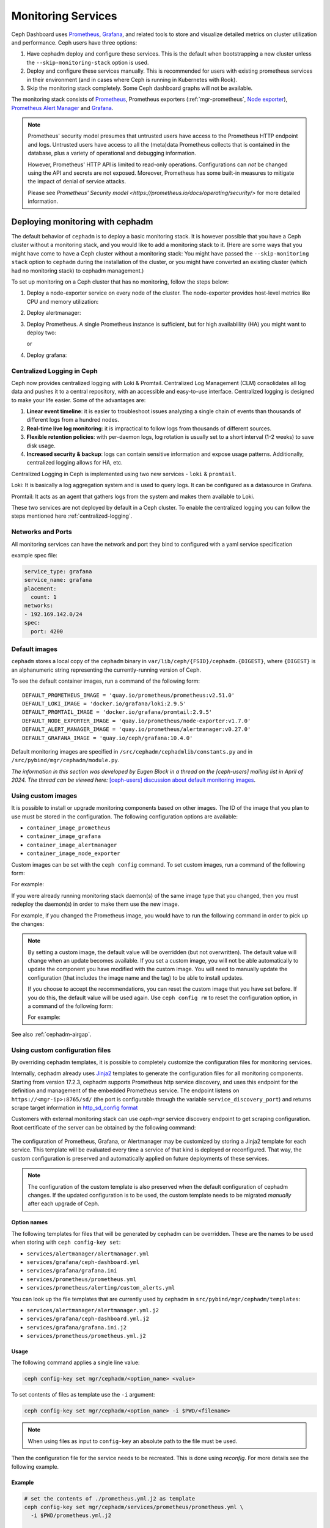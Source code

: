 .. _mgr-cephadm-monitoring:

Monitoring Services
===================

Ceph Dashboard uses `Prometheus <https://prometheus.io/>`_, `Grafana
<https://grafana.com/>`_, and related tools to store and visualize detailed
metrics on cluster utilization and performance.  Ceph users have three options:

#. Have cephadm deploy and configure these services.  This is the default
   when bootstrapping a new cluster unless the ``--skip-monitoring-stack``
   option is used.
#. Deploy and configure these services manually.  This is recommended for users
   with existing prometheus services in their environment (and in cases where
   Ceph is running in Kubernetes with Rook).
#. Skip the monitoring stack completely.  Some Ceph dashboard graphs will
   not be available.

The monitoring stack consists of `Prometheus <https://prometheus.io/>`_,
Prometheus exporters (:ref:`mgr-prometheus`, `Node exporter
<https://prometheus.io/docs/guides/node-exporter/>`_), `Prometheus Alert
Manager <https://prometheus.io/docs/alerting/alertmanager/>`_ and `Grafana
<https://grafana.com/>`_.

.. note::

  Prometheus' security model presumes that untrusted users have access to the
  Prometheus HTTP endpoint and logs. Untrusted users have access to all the
  (meta)data Prometheus collects that is contained in the database, plus a
  variety of operational and debugging information.

  However, Prometheus' HTTP API is limited to read-only operations.
  Configurations can *not* be changed using the API and secrets are not
  exposed. Moreover, Prometheus has some built-in measures to mitigate the
  impact of denial of service attacks.

  Please see `Prometheus' Security model
  <https://prometheus.io/docs/operating/security/>` for more detailed
  information.

Deploying monitoring with cephadm
---------------------------------

The default behavior of ``cephadm`` is to deploy a basic monitoring stack.  It
is however possible that you have a Ceph cluster without a monitoring stack,
and you would like to add a monitoring stack to it. (Here are some ways that
you might have come to have a Ceph cluster without a monitoring stack: You
might have passed the ``--skip-monitoring stack`` option to ``cephadm`` during
the installation of the cluster, or you might have converted an existing
cluster (which had no monitoring stack) to cephadm management.)

To set up monitoring on a Ceph cluster that has no monitoring, follow the
steps below:

#. Deploy a node-exporter service on every node of the cluster.  The node-exporter provides host-level metrics like CPU and memory utilization:

   .. prompt:: bash #

     ceph orch apply node-exporter

#. Deploy alertmanager:

   .. prompt:: bash #

     ceph orch apply alertmanager

#. Deploy Prometheus. A single Prometheus instance is sufficient, but
   for high availablility (HA) you might want to deploy two:

   .. prompt:: bash #

     ceph orch apply prometheus

   or 

   .. prompt:: bash #
     
     ceph orch apply prometheus --placement 'count:2'

#. Deploy grafana:

   .. prompt:: bash #

     ceph orch apply grafana

.. _cephadm-monitoring-centralized-logs:

Centralized Logging in Ceph
~~~~~~~~~~~~~~~~~~~~~~~~~~~

Ceph now provides centralized logging with Loki & Promtail. Centralized Log Management (CLM) consolidates all log data and pushes it to a central repository, 
with an accessible and easy-to-use interface. Centralized logging is designed to make your life easier. 
Some of the advantages are:

#. **Linear event timeline**: it is easier to troubleshoot issues analyzing a single chain of events than thousands of different logs from a hundred nodes.
#. **Real-time live log monitoring**: it is impractical to follow logs from thousands of different sources.
#. **Flexible retention policies**: with per-daemon logs, log rotation is usually set to a short interval (1-2 weeks) to save disk usage.
#. **Increased security & backup**: logs can contain sensitive information and expose usage patterns. Additionally, centralized logging allows for HA, etc.

Centralized Logging in Ceph is implemented using two new services - ``loki`` & ``promtail``.

Loki: It is basically a log aggregation system and is used to query logs. It can be configured as a datasource in Grafana. 

Promtail: It acts as an agent that gathers logs from the system and makes them available to Loki.

These two services are not deployed by default in a Ceph cluster. To enable the centralized logging you can follow the steps mentioned here :ref:`centralized-logging`.

.. _cephadm-monitoring-networks-ports:

Networks and Ports
~~~~~~~~~~~~~~~~~~

All monitoring services can have the network and port they bind to configured with a yaml service specification

example spec file:

.. code-block:: yaml

    service_type: grafana
    service_name: grafana
    placement:
      count: 1
    networks:
    - 192.169.142.0/24
    spec:
      port: 4200

.. _cephadm_default_images:

Default images
~~~~~~~~~~~~~~


``cephadm`` stores a local copy of the ``cephadm`` binary in
``var/lib/ceph/{FSID}/cephadm.{DIGEST}``, where ``{DIGEST}`` is an alphanumeric
string representing the currently-running version of Ceph.

To see the default container images, run a command of the following form:

.. prompt:: bash #

   grep -E "_IMAGE =" /var/lib/ceph/{FSID}/cephadm.{DIGEST}

::

   DEFAULT_PROMETHEUS_IMAGE = 'quay.io/prometheus/prometheus:v2.51.0'
   DEFAULT_LOKI_IMAGE = 'docker.io/grafana/loki:2.9.5'    
   DEFAULT_PROMTAIL_IMAGE = 'docker.io/grafana/promtail:2.9.5'    
   DEFAULT_NODE_EXPORTER_IMAGE = 'quay.io/prometheus/node-exporter:v1.7.0'    
   DEFAULT_ALERT_MANAGER_IMAGE = 'quay.io/prometheus/alertmanager:v0.27.0'   
   DEFAULT_GRAFANA_IMAGE = 'quay.io/ceph/grafana:10.4.0'

Default monitoring images are specified in
``/src/cephadm/cephadmlib/constants.py`` and in
``/src/pybind/mgr/cephadm/module.py``.

*The information in this section was developed by Eugen Block in a thread on
the [ceph-users] mailing list in April of 2024. The thread can be viewed here:*
`[ceph-users] discussion about default monitoring images
<https://lists.ceph.io/hyperkitty/list/ceph-users@ceph.io/thread/QGC66QIFBKRTPZAQMQEYFXOGZJ7RLWBN/>`_.

.. _cephadm_monitoring-images:

Using custom images
~~~~~~~~~~~~~~~~~~~

It is possible to install or upgrade monitoring components based on other
images. The ID of the image that you plan to use must be stored in the
configuration. The following configuration options are available:

- ``container_image_prometheus``
- ``container_image_grafana``
- ``container_image_alertmanager``
- ``container_image_node_exporter``

Custom images can be set with the ``ceph config`` command. To set custom images, run a command of the following form:
 
.. prompt:: bash #

   ceph config set mgr mgr/cephadm/<option_name> <value>

For example:

.. prompt:: bash #

   ceph config set mgr mgr/cephadm/container_image_prometheus prom/prometheus:v1.4.1

If you were already running monitoring stack daemon(s) of the same image type
that you changed, then you must redeploy the daemon(s) in order to make them
use the new image.

For example, if you changed the Prometheus image, you would have to run the
following command in order to pick up the changes:

.. prompt:: bash #

   ceph orch redeploy prometheus


.. note::

     By setting a custom image, the default value will be overridden (but not
     overwritten). The default value will change when an update becomes
     available. If you set a custom image, you will not be able automatically
     to update the component you have modified with the custom image. You will
     need to manually update the configuration (that includes the image name
     and the tag) to be able to install updates.

     If you choose to accept the recommendations, you can reset the custom
     image that you have set before. If you do this, the default value will be
     used again.  Use ``ceph config rm`` to reset the configuration option, in
     a command of the following form:

     .. prompt:: bash #

        ceph config rm mgr mgr/cephadm/<option_name>

     For example:

     .. prompt:: bash #

        ceph config rm mgr mgr/cephadm/container_image_prometheus

See also :ref:`cephadm-airgap`.

.. _cephadm-overwrite-jinja2-templates:

Using custom configuration files
~~~~~~~~~~~~~~~~~~~~~~~~~~~~~~~~

By overriding cephadm templates, it is possible to completely customize the
configuration files for monitoring services.

Internally, cephadm already uses `Jinja2
<https://jinja.palletsprojects.com/en/2.11.x/>`_ templates to generate the
configuration files for all monitoring components. Starting from version 17.2.3,
cephadm supports Prometheus http service discovery, and uses this endpoint for the
definition and management of the embedded Prometheus service. The endpoint listens on
``https://<mgr-ip>:8765/sd/`` (the port is
configurable through the variable ``service_discovery_port``) and returns scrape target
information in `http_sd_config format
<https://prometheus.io/docs/prometheus/latest/configuration/configuration/#http_sd_config/>`_

Customers with external monitoring stack can use `ceph-mgr` service discovery endpoint
to get scraping configuration. Root certificate of the server can be obtained by the
following command:

   .. prompt:: bash #

     ceph orch sd dump cert

The configuration of Prometheus, Grafana, or Alertmanager may be customized by storing
a Jinja2 template for each service. This template will be evaluated every time a service
of that kind is deployed or reconfigured. That way, the custom configuration is preserved
and automatically applied on future deployments of these services.

.. note::

  The configuration of the custom template is also preserved when the default
  configuration of cephadm changes. If the updated configuration is to be used,
  the custom template needs to be migrated *manually* after each upgrade of Ceph.

Option names
""""""""""""

The following templates for files that will be generated by cephadm can be
overridden. These are the names to be used when storing with ``ceph config-key
set``:

- ``services/alertmanager/alertmanager.yml``
- ``services/grafana/ceph-dashboard.yml``
- ``services/grafana/grafana.ini``
- ``services/prometheus/prometheus.yml``
- ``services/prometheus/alerting/custom_alerts.yml``

You can look up the file templates that are currently used by cephadm in
``src/pybind/mgr/cephadm/templates``:

- ``services/alertmanager/alertmanager.yml.j2``
- ``services/grafana/ceph-dashboard.yml.j2``
- ``services/grafana/grafana.ini.j2``
- ``services/prometheus/prometheus.yml.j2``

Usage
"""""

The following command applies a single line value:

.. code-block:: bash

  ceph config-key set mgr/cephadm/<option_name> <value>

To set contents of files as template use the ``-i`` argument:

.. code-block:: bash

  ceph config-key set mgr/cephadm/<option_name> -i $PWD/<filename>

.. note::

  When using files as input to ``config-key`` an absolute path to the file must
  be used.


Then the configuration file for the service needs to be recreated.
This is done using `reconfig`. For more details see the following example.

Example
"""""""

.. code-block:: bash

  # set the contents of ./prometheus.yml.j2 as template
  ceph config-key set mgr/cephadm/services/prometheus/prometheus.yml \
    -i $PWD/prometheus.yml.j2

  # reconfig the prometheus service
  ceph orch reconfig prometheus

.. code-block:: bash

  # set additional custom alerting rules for Prometheus
  ceph config-key set mgr/cephadm/services/prometheus/alerting/custom_alerts.yml \
    -i $PWD/custom_alerts.yml

  # Note that custom alerting rules are not parsed by Jinja and hence escaping
  # will not be an issue.

Deploying monitoring without cephadm
------------------------------------

If you have an existing prometheus monitoring infrastructure, or would like
to manage it yourself, you need to configure it to integrate with your Ceph
cluster.

* Enable the prometheus module in the ceph-mgr daemon

  .. code-block:: bash

     ceph mgr module enable prometheus

  By default, ceph-mgr presents prometheus metrics on port 9283 on each host
  running a ceph-mgr daemon.  Configure prometheus to scrape these.

To make this integration easier, cephadm provides a service discovery endpoint at
``https://<mgr-ip>:8765/sd/``. This endpoint can be used by an external
Prometheus server to retrieve target information for a specific service. Information returned
by this endpoint uses the format specified by the Prometheus `http_sd_config option
<https://prometheus.io/docs/prometheus/latest/configuration/configuration/#http_sd_config/>`_

Here's an example prometheus job definition that uses the cephadm service discovery endpoint

  .. code-block:: bash

     - job_name: 'haproxy'  
       http_sd_configs:  
       - url: http://<mgr-ip>:8765/sd/prometheus/sd-config?service=haproxy


* To enable the dashboard's prometheus-based alerting, see :ref:`dashboard-alerting`.

* To enable dashboard integration with Grafana, see :ref:`dashboard-grafana`.

Disabling monitoring
--------------------

To disable monitoring and remove the software that supports it, run the following commands:

.. code-block:: console

  $ ceph orch rm grafana
  $ ceph orch rm prometheus --force   # this will delete metrics data collected so far
  $ ceph orch rm node-exporter
  $ ceph orch rm alertmanager
  $ ceph mgr module disable prometheus

See also :ref:`orch-rm`.

Setting up RBD-Image monitoring
-------------------------------

Due to performance reasons, monitoring of RBD images is disabled by default. For more information please see
:ref:`prometheus-rbd-io-statistics`. If disabled, the overview and details dashboards will stay empty in Grafana
and the metrics will not be visible in Prometheus.

Setting up Prometheus
-----------------------

Setting Prometheus Retention Size and Time
~~~~~~~~~~~~~~~~~~~~~~~~~~~~~~~~~~~~~~~~~~

Cephadm can configure Prometheus TSDB retention by specifying ``retention_time``
and ``retention_size`` values in the Prometheus service spec.
The retention time value defaults to 15 days (15d). Users can set a different value/unit where
supported units are: 'y', 'w', 'd', 'h', 'm' and 's'. The retention size value defaults
to 0 (disabled). Supported units in this case are: 'B', 'KB', 'MB', 'GB', 'TB', 'PB' and 'EB'.

In the following example spec we set the retention time to 1 year and the size to 1GB.

.. code-block:: yaml

    service_type: prometheus
    placement:
      count: 1
    spec:
      retention_time: "1y"
      retention_size: "1GB"

.. note::

  If you already had Prometheus daemon(s) deployed before and are updating an
  existent spec as opposed to doing a fresh Prometheus deployment, you must also
  tell cephadm to redeploy the Prometheus daemon(s) to put this change into effect.
  This can be done with a ``ceph orch redeploy prometheus`` command.

Setting up Grafana
------------------

Manually setting the Grafana URL
~~~~~~~~~~~~~~~~~~~~~~~~~~~~~~~~

Cephadm automatically configures Prometheus, Grafana, and Alertmanager in
all cases except one.

In a some setups, the Dashboard user's browser might not be able to access the
Grafana URL that is configured in Ceph Dashboard. This can happen when the
cluster and the accessing user are in different DNS zones.

If this is the case, you can use a configuration option for Ceph Dashboard
to set the URL that the user's browser will use to access Grafana. This
value will never be altered by cephadm. To set this configuration option,
issue the following command:

   .. prompt:: bash $

     ceph dashboard set-grafana-frontend-api-url <grafana-server-api>

It might take a minute or two for services to be deployed. After the
services have been deployed, you should see something like this when you issue the command ``ceph orch ls``:

.. code-block:: console

  $ ceph orch ls
  NAME           RUNNING  REFRESHED  IMAGE NAME                                      IMAGE ID        SPEC
  alertmanager       1/1  6s ago     docker.io/prom/alertmanager:latest              0881eb8f169f  present
  crash              2/2  6s ago     docker.io/ceph/daemon-base:latest-master-devel  mix           present
  grafana            1/1  0s ago     docker.io/pcuzner/ceph-grafana-el8:latest       f77afcf0bcf6   absent
  node-exporter      2/2  6s ago     docker.io/prom/node-exporter:latest             e5a616e4b9cf  present
  prometheus         1/1  6s ago     docker.io/prom/prometheus:latest                e935122ab143  present

Configuring SSL/TLS for Grafana
~~~~~~~~~~~~~~~~~~~~~~~~~~~~~~~

``cephadm`` deploys Grafana using the certificate defined in the ceph
key/value store. If no certificate is specified, ``cephadm`` generates a
self-signed certificate during the deployment of the Grafana service. The previous 
method was to reference the config-key path mgr/cephadm/grafana_<crt|key>, but has
been replaced with direct key paths for each node that is running the service.

A custom certificate can be configured using the following commands:

.. prompt:: bash #

  ceph config-key set mgr/cephadm/<hostname>/grafana_key -i $PWD/key.pem
  ceph config-key set mgr/cephadm/<hostname>/grafana_crt -i $PWD/certificate.pem

If you have already deployed Grafana, run ``reconfig`` on the service to
update its configuration:

.. prompt:: bash #

  ceph orch reconfig grafana

The ``reconfig`` command also sets the proper URL for Ceph Dashboard.

Setting the initial admin password
~~~~~~~~~~~~~~~~~~~~~~~~~~~~~~~~~~

By default, Grafana will not create an initial
admin user. In order to create the admin user, please create a file
``grafana.yaml`` with this content:

.. code-block:: yaml

  service_type: grafana
  spec:
    initial_admin_password: mypassword

Then apply this specification:

.. code-block:: bash

  ceph orch apply -i grafana.yaml
  ceph orch redeploy grafana

Grafana will now create an admin user called ``admin`` with the
given password.

Turning off anonymous access
~~~~~~~~~~~~~~~~~~~~~~~~~~~~

By default, cephadm allows anonymous users (users who have not provided any
login information) limited, viewer only access to the grafana dashboard. In
order to set up grafana to only allow viewing from logged in users, you can
set ``anonymous_access: False`` in your grafana spec.

.. code-block:: yaml

  service_type: grafana
  placement:
    hosts:
    - host1
  spec:
    anonymous_access: False
    initial_admin_password: "mypassword"

Since deploying grafana with anonymous access set to false without an initial
admin password set would make the dashboard inaccessible, cephadm requires
setting the ``initial_admin_password`` when ``anonymous_access`` is set to false.


Setting up Alertmanager
-----------------------

Adding Alertmanager webhooks
~~~~~~~~~~~~~~~~~~~~~~~~~~~~

To add new webhooks to the Alertmanager configuration, add additional
webhook urls like so:

.. code-block:: yaml

    service_type: alertmanager
    spec:
      user_data:
        default_webhook_urls:
        - "https://foo"
        - "https://bar"

Where ``default_webhook_urls`` is a list of additional URLs that are
added to the default receivers' ``<webhook_configs>`` configuration.

Run ``reconfig`` on the service to update its configuration:

.. prompt:: bash #

  ceph orch reconfig alertmanager

Turn on Certificate Validation
~~~~~~~~~~~~~~~~~~~~~~~~~~~~~~~

If you are using certificates for alertmanager and want to make sure
these certs are verified, you should set the "secure" option to
true in your alertmanager spec (this defaults to false).

.. code-block:: yaml

    service_type: alertmanager
    spec:
      secure: true

If you already had alertmanager daemons running before applying the spec
you must reconfigure them to update their configuration

.. prompt:: bash #

  ceph orch reconfig alertmanager

Further Reading
---------------

* :ref:`mgr-prometheus`
